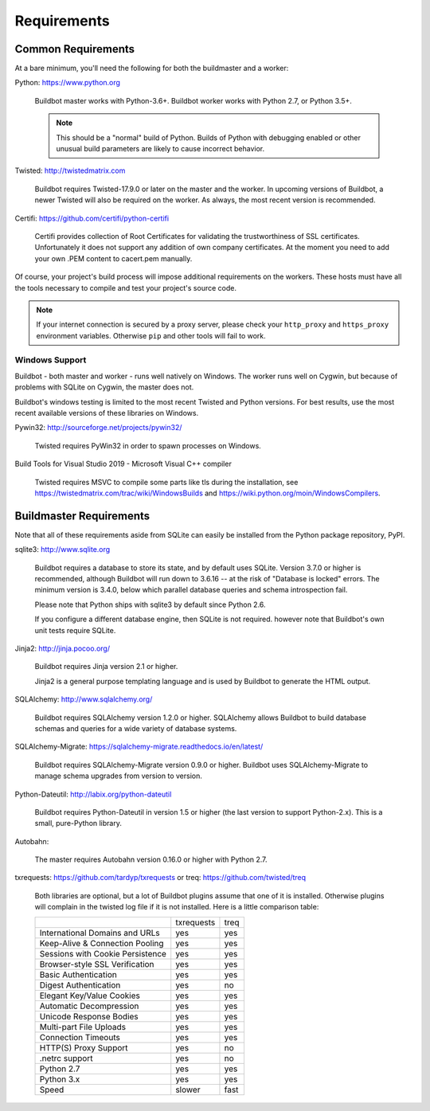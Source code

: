 .. _Requirements:

Requirements
============

.. _Common-Requirements:

Common Requirements
-------------------

At a bare minimum, you'll need the following for both the buildmaster and a worker:

Python: https://www.python.org

  Buildbot master works with Python-3.6+.
  Buildbot worker works with Python 2.7, or Python 3.5+.

  .. note::

    This should be a "normal" build of Python.
    Builds of Python with debugging enabled or other unusual build parameters are likely to cause incorrect behavior.

Twisted: http://twistedmatrix.com

  Buildbot requires Twisted-17.9.0 or later on the master and the worker.
  In upcoming versions of Buildbot, a newer Twisted will also be required on the worker.
  As always, the most recent version is recommended.

Certifi: https://github.com/certifi/python-certifi

  Certifi provides collection of Root Certificates for validating the trustworthiness of SSL certificates. 
  Unfortunately it does not support any addition of own company certificates.
  At the moment you need to add your own .PEM content to cacert.pem manually.

Of course, your project's build process will impose additional requirements on the workers.
These hosts must have all the tools necessary to compile and test your project's source code.

.. note::

  If your internet connection is secured by a proxy server, please check your ``http_proxy`` and ``https_proxy`` environment variables.
  Otherwise ``pip`` and other tools will fail to work.

Windows Support
~~~~~~~~~~~~~~~

Buildbot - both master and worker - runs well natively on Windows.
The worker runs well on Cygwin, but because of problems with SQLite on Cygwin, the master does not.

Buildbot's windows testing is limited to the most recent Twisted and Python versions.
For best results, use the most recent available versions of these libraries on Windows.

Pywin32: http://sourceforge.net/projects/pywin32/

  Twisted requires PyWin32 in order to spawn processes on Windows.

Build Tools for Visual Studio 2019 - Microsoft Visual C++ compiler

  Twisted requires MSVC to compile some parts like tls during the installation, 
  see https://twistedmatrix.com/trac/wiki/WindowsBuilds and https://wiki.python.org/moin/WindowsCompilers.

.. _Buildmaster-Requirements:

Buildmaster Requirements
------------------------

Note that all of these requirements aside from SQLite can easily be installed from the Python package repository, PyPI.

sqlite3: http://www.sqlite.org

  Buildbot requires a database to store its state, and by default uses SQLite.
  Version 3.7.0 or higher is recommended, although Buildbot will run down to 3.6.16 -- at the risk of "Database is locked" errors.
  The minimum version is 3.4.0, below which parallel database queries and schema introspection fail.

  Please note that Python ships with sqlite3 by default since Python 2.6.

  If you configure a different database engine, then SQLite is not required.
  however note that Buildbot's own unit tests require SQLite.

Jinja2: http://jinja.pocoo.org/

  Buildbot requires Jinja version 2.1 or higher.

  Jinja2 is a general purpose templating language and is used by Buildbot to generate the HTML output.

SQLAlchemy: http://www.sqlalchemy.org/

  Buildbot requires SQLAlchemy version 1.2.0 or higher.
  SQLAlchemy allows Buildbot to build database schemas and queries for a wide variety of database systems.

SQLAlchemy-Migrate: https://sqlalchemy-migrate.readthedocs.io/en/latest/

  Buildbot requires SQLAlchemy-Migrate version 0.9.0 or higher.
  Buildbot uses SQLAlchemy-Migrate to manage schema upgrades from version to version.

Python-Dateutil: http://labix.org/python-dateutil

  Buildbot requires Python-Dateutil in version 1.5 or higher (the last version to support Python-2.x).
  This is a small, pure-Python library.

Autobahn:

  The master requires Autobahn version 0.16.0 or higher with Python 2.7.

txrequests: https://github.com/tardyp/txrequests
or
treq: https://github.com/twisted/treq

  Both libraries are optional, but a lot of Buildbot plugins assume that one of it is installed. 
  Otherwise plugins will complain in the twisted log file if it is not installed. Here is 
  a little comparison table:

  +----------------------------------+------------+----------+
  |                                  | txrequests |   treq   |
  +----------------------------------+------------+----------+
  | International Domains and URLs   | yes        | yes      |
  +----------------------------------+------------+----------+
  | Keep-Alive & Connection Pooling  | yes        | yes      |
  +----------------------------------+------------+----------+
  | Sessions with Cookie Persistence | yes        | yes      |
  +----------------------------------+------------+----------+
  | Browser-style SSL Verification   | yes        | yes      |
  +----------------------------------+------------+----------+
  | Basic Authentication             | yes        | yes      |
  +----------------------------------+------------+----------+
  | Digest Authentication            | yes        | no       |
  +----------------------------------+------------+----------+
  | Elegant Key/Value Cookies        | yes        | yes      |
  +----------------------------------+------------+----------+
  | Automatic Decompression          | yes        | yes      |
  +----------------------------------+------------+----------+
  | Unicode Response Bodies          | yes        | yes      |
  +----------------------------------+------------+----------+
  | Multi-part File Uploads          | yes        | yes      |
  +----------------------------------+------------+----------+
  | Connection Timeouts              | yes        | yes      |
  +----------------------------------+------------+----------+
  | HTTP(S) Proxy Support            | yes        | no       |
  +----------------------------------+------------+----------+
  | .netrc support                   | yes        | no       |
  +----------------------------------+------------+----------+
  | Python 2.7                       | yes        | yes      |
  +----------------------------------+------------+----------+
  | Python 3.x                       | yes        | yes      |
  +----------------------------------+------------+----------+
  | Speed                            | slower     | fast     |
  +----------------------------------+------------+----------+


